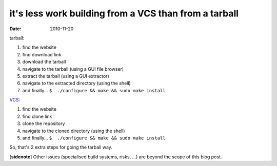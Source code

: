 it's less work building from a VCS than from a tarball
======================================================

:date: 2010-11-20



tarball:

1. find the website
2. find download link
3. download the tarball
4. navigate to the tarball (using a GUI file browser)
5. extract the tarball (using a GUI extractor)
6. navigate to the extracted directory (using the shell)
7. and finally... ``$  ./configure && make && sudo make install``

`VCS`_:

1. find the website
2. find clone link
3. clone the repository
4. navigate to the cloned directory (using the shell)
5. and finally... ``$  ./configure && make && sudo make install``

So, that's 2 extra steps for going the tarball way.

[**sidenote**] Other issues (specialised build systems, risks, ...)
are beyond the scope of this blog post.

.. _VCS: http://en.wikipedia.org/wiki/Revision_control
